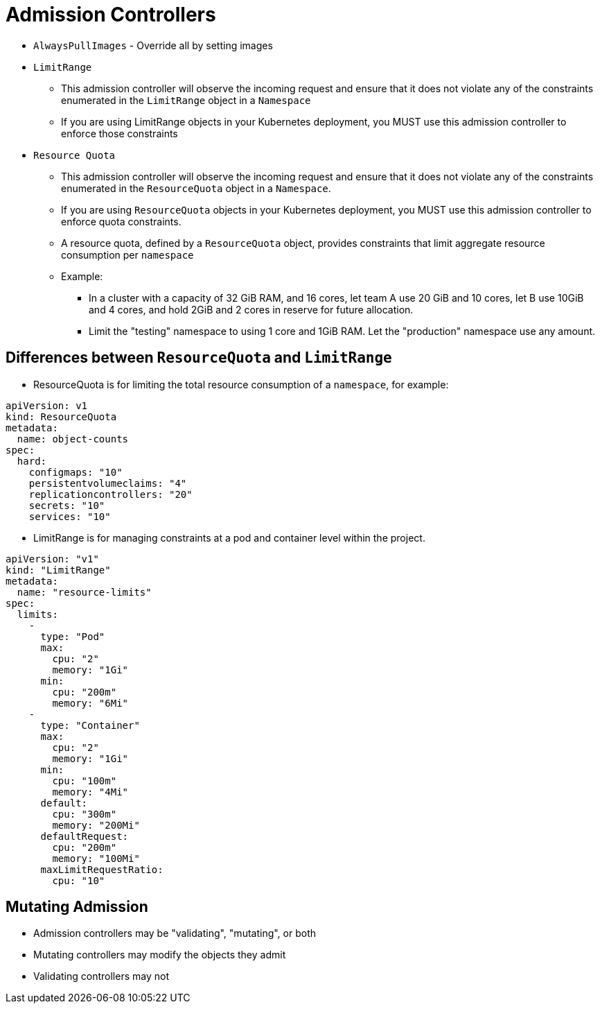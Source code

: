 = Admission Controllers

* `AlwaysPullImages` - Override all by setting images
* `LimitRange`
** This admission controller will observe the incoming request and ensure that it does not violate any of the constraints enumerated in the `LimitRange` object in a `Namespace`
** If you are using LimitRange objects in your Kubernetes deployment, you MUST use this admission controller to enforce those constraints
* `Resource Quota`
** This admission controller will observe the incoming request and ensure that it does not violate any of the constraints enumerated in the `ResourceQuota` object in a `Namespace`. 
** If you are using `ResourceQuota` objects in your Kubernetes deployment, you MUST use this admission controller to enforce quota constraints.
** A resource quota, defined by a `ResourceQuota` object, provides constraints that limit aggregate resource consumption per `namespace`
** Example:
*** In a cluster with a capacity of 32 GiB RAM, and 16 cores, let team A use 20 GiB and 10 cores, let B use 10GiB and 4 cores, and hold 2GiB and 2 cores in reserve for future allocation.
*** Limit the "testing" namespace to using 1 core and 1GiB RAM. Let the "production" namespace use any amount.

== Differences between `ResourceQuota` and `LimitRange`

* ResourceQuota is for limiting the total resource consumption of a `namespace`, for example:

[source, yaml, subs="attributes,quotes,verbatim"]
----
apiVersion: v1
kind: ResourceQuota
metadata:
  name: object-counts
spec:
  hard:
    configmaps: "10" 
    persistentvolumeclaims: "4" 
    replicationcontrollers: "20" 
    secrets: "10" 
    services: "10"
----

* LimitRange is for managing constraints at a pod and container level within the project.

[source, yaml, subs="attributes,quotes,verbatim"]
----
apiVersion: "v1"
kind: "LimitRange"
metadata:
  name: "resource-limits" 
spec:
  limits:
    -
      type: "Pod"
      max:
        cpu: "2" 
        memory: "1Gi" 
      min:
        cpu: "200m" 
        memory: "6Mi" 
    -
      type: "Container"
      max:
        cpu: "2" 
        memory: "1Gi" 
      min:
        cpu: "100m" 
        memory: "4Mi" 
      default:
        cpu: "300m" 
        memory: "200Mi" 
      defaultRequest:
        cpu: "200m" 
        memory: "100Mi" 
      maxLimitRequestRatio:
        cpu: "10" 
----

== Mutating Admission

* Admission controllers may be "validating", "mutating", or both
* Mutating controllers may modify the objects they admit
* Validating controllers may not
